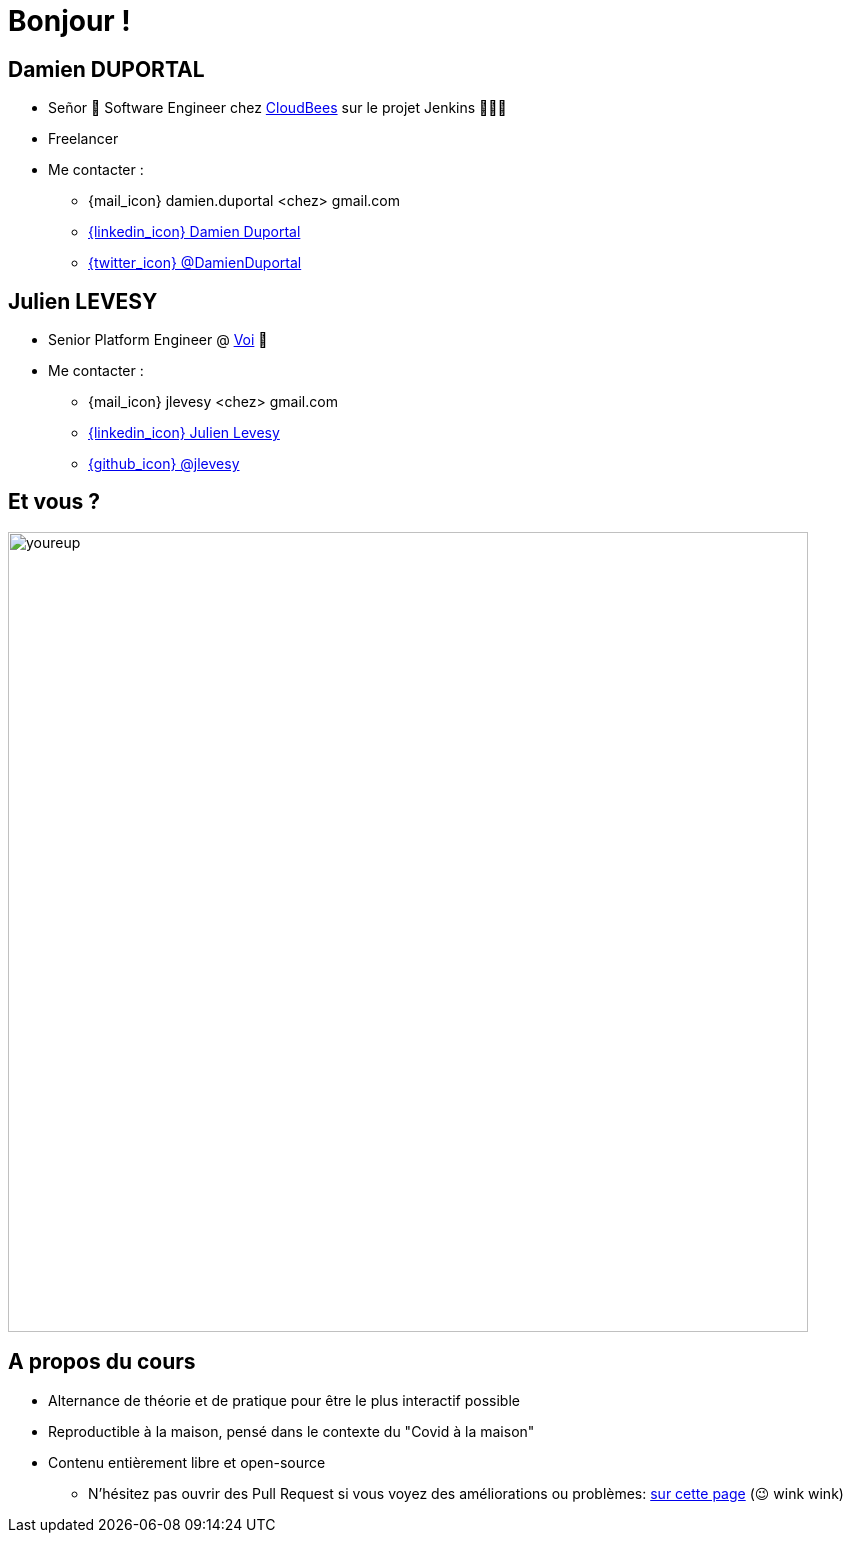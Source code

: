 [{invert}]
= Bonjour !

[{invert}]
== Damien DUPORTAL

* Señor 🌮 Software Engineer chez https://www.cloudbees.com[CloudBees] sur le projet Jenkins 👨🏻‍⚖️
* Freelancer

* Me contacter :
** {mail_icon} damien.duportal <chez> gmail.com
** link:https://www.linkedin.com/in/damien-duportal-ab70b524/[{linkedin_icon} Damien Duportal,window=_blank]
** link:https://twitter.com/DamienDuportal[{twitter_icon} @DamienDuportal,window=_blank]

[{invert}]
== Julien LEVESY

* Senior Platform Engineer @ link:https://www.voi.com/[Voi] 🛴

* Me contacter :
** {mail_icon} jlevesy <chez> gmail.com
** link:https://www.linkedin.com/in/julien-levesy-5b80ab149/[{linkedin_icon} Julien Levesy,window=_blank]
** link:https://github.com/jlevesy[{github_icon} @jlevesy,window=_blank]

== Et vous ?

image::youreup.gif[width="800"]

== A propos du cours

* Alternance de théorie et de pratique pour être le plus interactif possible

* Reproductible à la maison, pensé dans le contexte du "Covid à la maison"

* Contenu entièrement libre et open-source
[.small]
** N'hésitez pas ouvrir des Pull Request si vous voyez des améliorations ou problèmes: link:https://github.com/cicd-lectures/slides/pulls[sur cette page] (😉 wink wink)

